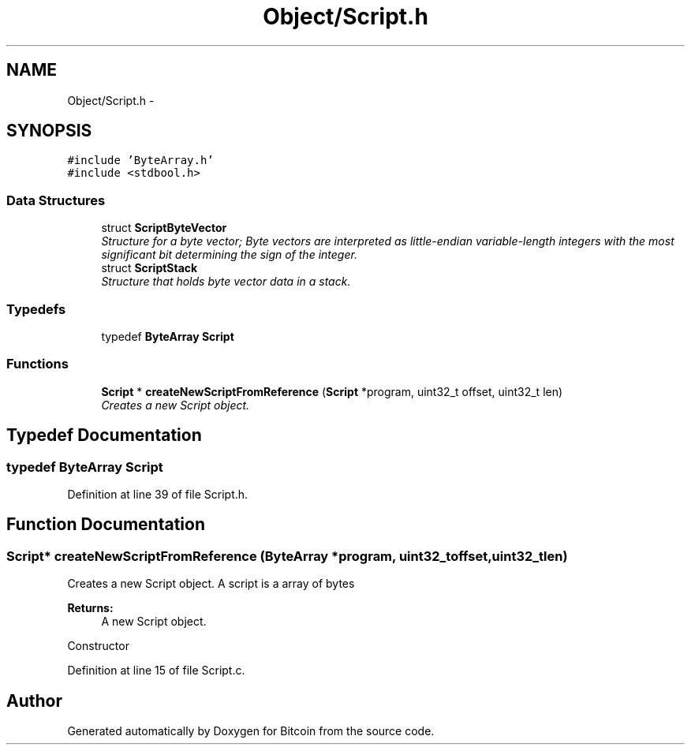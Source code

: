 .TH "Object/Script.h" 3 "Thu Oct 11 2012" "Version 1.0" "Bitcoin" \" -*- nroff -*-
.ad l
.nh
.SH NAME
Object/Script.h \- 
.SH SYNOPSIS
.br
.PP
\fC#include 'ByteArray.h'\fP
.br
\fC#include <stdbool.h>\fP
.br

.SS "Data Structures"

.in +1c
.ti -1c
.RI "struct \fBScriptByteVector\fP"
.br
.RI "\fIStructure for a byte vector; Byte vectors are interpreted as little-endian variable-length integers with the most significant bit determining the sign of the integer. \fP"
.ti -1c
.RI "struct \fBScriptStack\fP"
.br
.RI "\fIStructure that holds byte vector data in a stack. \fP"
.in -1c
.SS "Typedefs"

.in +1c
.ti -1c
.RI "typedef \fBByteArray\fP \fBScript\fP"
.br
.in -1c
.SS "Functions"

.in +1c
.ti -1c
.RI "\fBScript\fP * \fBcreateNewScriptFromReference\fP (\fBScript\fP *program, uint32_t offset, uint32_t len)"
.br
.RI "\fICreates a new Script object. \fP"
.in -1c
.SH "Typedef Documentation"
.PP 
.SS "typedef \fBByteArray\fP \fBScript\fP"
.PP
Definition at line 39 of file Script.h.
.SH "Function Documentation"
.PP 
.SS "\fBScript\fP* createNewScriptFromReference (\fBByteArray\fP *program, uint32_toffset, uint32_tlen)"
.PP
Creates a new Script object. A script is a array of bytes 
.PP
\fBReturns:\fP
.RS 4
A new Script object.
.RE
.PP
Constructor 
.PP
Definition at line 15 of file Script.c.
.SH "Author"
.PP 
Generated automatically by Doxygen for Bitcoin from the source code.
